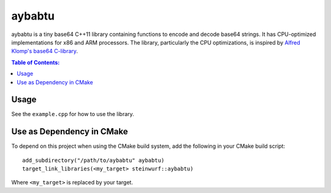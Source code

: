 =======
aybabtu
=======

|Linux make-specs| |Windows make-specs| |MacOS make-specs| |Linux CMake| |Windows CMake| |MacOS CMake| |Raspberry Pi| |Valgrind| |No Assertions| |Clang Format| |Cppcheck|

.. |Linux make-specs| image:: https://github.com/steinwurf/aybabtu/actions/workflows/linux_mkspecs.yml/badge.svg
   :target: https://github.com/steinwurf/aybabtu/actions/workflows/linux_mkspecs.yml

.. |Windows make-specs| image:: https://github.com/steinwurf/aybabtu/actions/workflows/windows_mkspecs.yml/badge.svg
   :target: https://github.com/steinwurf/aybabtu/actions/workflows/windows_mkspecs.yml

.. |MacOS make-specs| image:: https://github.com/steinwurf/aybabtu/actions/workflows/macos_mkspecs.yml/badge.svg
   :target: https://github.com/steinwurf/aybabtu/actions/workflows/macos_mkspecs.yml

.. |Linux CMake| image:: https://github.com/steinwurf/aybabtu/actions/workflows/linux_cmake.yml/badge.svg
   :target: https://github.com/steinwurf/aybabtu/actions/workflows/linux_cmake.yml

.. |Windows CMake| image:: https://github.com/steinwurf/aybabtu/actions/workflows/windows_cmake.yml/badge.svg
   :target: https://github.com/steinwurf/aybabtu/actions/workflows/windows_cmake.yml

.. |MacOS CMake| image:: https://github.com/steinwurf/aybabtu/actions/workflows/macos_cmake.yml/badge.svg
   :target: https://github.com/steinwurf/aybabtu/actions/workflows/macos_cmake.yml

.. |Raspberry Pi| image:: https://github.com/steinwurf/aybabtu/actions/workflows/raspberry_pi.yml/badge.svg
   :target: https://github.com/steinwurf/aybabtu/actions/workflows/raspberry_pi.yml

.. |Clang Format| image:: https://github.com/steinwurf/aybabtu/actions/workflows/clang-format.yml/badge.svg
   :target: https://github.com/steinwurf/aybabtu/actions/workflows/clang-format.yml

.. |No Assertions| image:: https://github.com/steinwurf/aybabtu/actions/workflows/nodebug.yml/badge.svg
   :target: https://github.com/steinwurf/aybabtu/actions/workflows/nodebug.yml

.. |Valgrind| image:: https://github.com/steinwurf/aybabtu/actions/workflows/valgrind.yml/badge.svg
   :target: https://github.com/steinwurf/aybabtu/actions/workflows/valgrind.yml

.. |Cppcheck| image:: https://github.com/steinwurf/aybabtu/actions/workflows/cppcheck.yml/badge.svg
   :target: https://github.com/steinwurf/aybabtu/actions/workflows/cppcheck.yml

.. image:: http://www.allyourbasearebelongtous.com/gif/allyourbase.gif
   :target: https://en.wikipedia.org/wiki/All_your_base_are_belong_to_us

aybabtu is a tiny base64 C++11 library containing functions to encode and decode base64 strings.
It has CPU-optimized implementations for x86 and ARM processors.
The library, particularly the CPU optimizations, is inspired by
`Alfred Klomp's base64 C-library <https://github.com/aklomp/base64>`_.

.. contents:: Table of Contents:
   :local:

Usage
=====

See the ``example.cpp`` for how to use the library.

Use as Dependency in CMake
==========================

To depend on this project when using the CMake build system, add the following
in your CMake build script:

::

   add_subdirectory("/path/to/aybabtu" aybabtu)
   target_link_libraries(<my_target> steinwurf::aybabtu)

Where ``<my_target>`` is replaced by your target.
